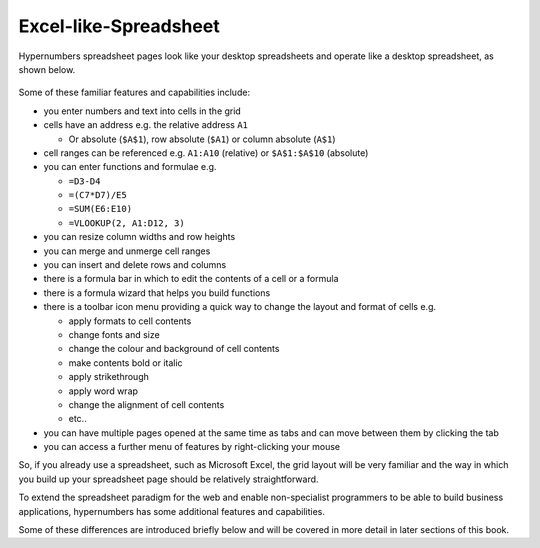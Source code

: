 ======================
Excel-like-Spreadsheet
======================

Hypernumbers spreadsheet pages look like your desktop spreadsheets and operate like a desktop spreadsheet, as shown below. 
 
.. figure:: /images/spreadsheet.png
   :scale: 100 %
   :alt: Hypernumbers Spreadsheet

Some of these familiar features and capabilities include:  

*	you enter numbers and text into cells in the grid
*	cells have an address e.g. the relative address ``A1``

	*	Or absolute (``$A$1``), row absolute (``$A1``) or column absolute (``A$1``)
*	cell ranges can be referenced e.g. ``A1:A10`` (relative) or ``$A$1:$A$10`` (absolute)
*	you can enter functions and formulae e.g.  

	*	``=D3-D4``
	*	``=(C7*D7)/E5``
	*	``=SUM(E6:E10)``
	*	``=VLOOKUP(2, A1:D12, 3)``   
*	you can resize column widths and row heights
*	you can merge and unmerge cell ranges
*	you can insert and delete rows and columns   
*	there is a formula bar in which to edit the contents of a cell or a formula
*	there is a formula wizard that helps you build functions   
*	there is a toolbar icon menu providing a quick way to change the layout and format of cells e.g. 

	*	apply formats to cell contents  
	*	change fonts and size  
	*	change the colour and background of cell contents   
	*	make contents bold or italic   
	*	apply strikethrough 
	*	apply word wrap
	*	change the alignment of cell contents
	*	etc..   
*	you can have multiple pages opened at the same time as tabs and can move between them by clicking the tab
*	you can access a further menu of features by right-clicking your mouse

So, if you already use a spreadsheet, such as Microsoft Excel, the grid layout will be very familiar and the way in which you build up your spreadsheet page should be relatively straightforward.

To extend the spreadsheet paradigm for the web and enable non-specialist programmers to be able to build business applications, hypernumbers has some additional features and capabilities. 

Some of these differences are introduced briefly below and will be covered in more detail in later sections of this book.
